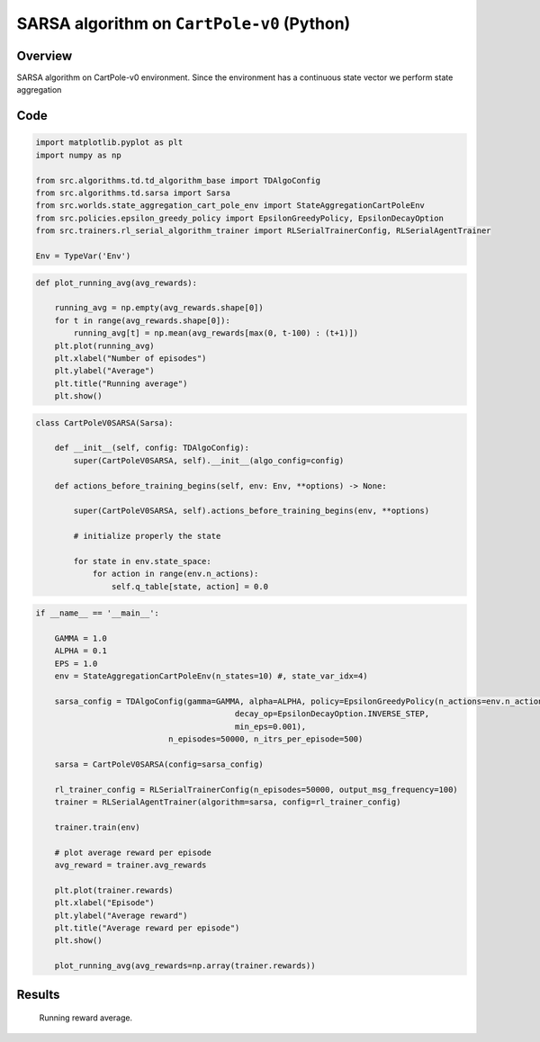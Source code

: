 SARSA algorithm on ``CartPole-v0`` (Python)
===========================================

Overview
--------

SARSA algorithm on CartPole-v0 environment. Since the environment
has a continuous state vector we perform state aggregation


Code
----

.. code-block::

	import matplotlib.pyplot as plt
	import numpy as np

	from src.algorithms.td.td_algorithm_base import TDAlgoConfig
	from src.algorithms.td.sarsa import Sarsa
	from src.worlds.state_aggregation_cart_pole_env import StateAggregationCartPoleEnv
	from src.policies.epsilon_greedy_policy import EpsilonGreedyPolicy, EpsilonDecayOption
	from src.trainers.rl_serial_algorithm_trainer import RLSerialTrainerConfig, RLSerialAgentTrainer
	
	Env = TypeVar('Env')

.. code-block::

	def plot_running_avg(avg_rewards):

	    running_avg = np.empty(avg_rewards.shape[0])
	    for t in range(avg_rewards.shape[0]):
		running_avg[t] = np.mean(avg_rewards[max(0, t-100) : (t+1)])
	    plt.plot(running_avg)
	    plt.xlabel("Number of episodes")
	    plt.ylabel("Average")
	    plt.title("Running average")
	    plt.show()

.. code-block::

	class CartPoleV0SARSA(Sarsa):

	    def __init__(self, config: TDAlgoConfig):
		super(CartPoleV0SARSA, self).__init__(algo_config=config)

	    def actions_before_training_begins(self, env: Env, **options) -> None:
		
		super(CartPoleV0SARSA, self).actions_before_training_begins(env, **options)

		# initialize properly the state

		for state in env.state_space:
		    for action in range(env.n_actions):
		        self.q_table[state, action] = 0.0

.. code-block::

	if __name__ == '__main__':

	    GAMMA = 1.0
	    ALPHA = 0.1
	    EPS = 1.0
	    env = StateAggregationCartPoleEnv(n_states=10) #, state_var_idx=4)

	    sarsa_config = TDAlgoConfig(gamma=GAMMA, alpha=ALPHA, policy=EpsilonGreedyPolicy(n_actions=env.n_actions, eps=EPS,
		                                  decay_op=EpsilonDecayOption.INVERSE_STEP,
		                                  min_eps=0.001),
		                    n_episodes=50000, n_itrs_per_episode=500)

	    sarsa = CartPoleV0SARSA(config=sarsa_config)

	    rl_trainer_config = RLSerialTrainerConfig(n_episodes=50000, output_msg_frequency=100)
	    trainer = RLSerialAgentTrainer(algorithm=sarsa, config=rl_trainer_config)

	    trainer.train(env)

	    # plot average reward per episode
	    avg_reward = trainer.avg_rewards

	    plt.plot(trainer.rewards)
	    plt.xlabel("Episode")
	    plt.ylabel("Average reward")
	    plt.title("Average reward per episode")
	    plt.show()

	    plot_running_avg(avg_rewards=np.array(trainer.rewards))
	    
Results
-------

.. figure:: images/sarsa_cart_pole_v0_running_avg_reward.png

   Running reward average. 
